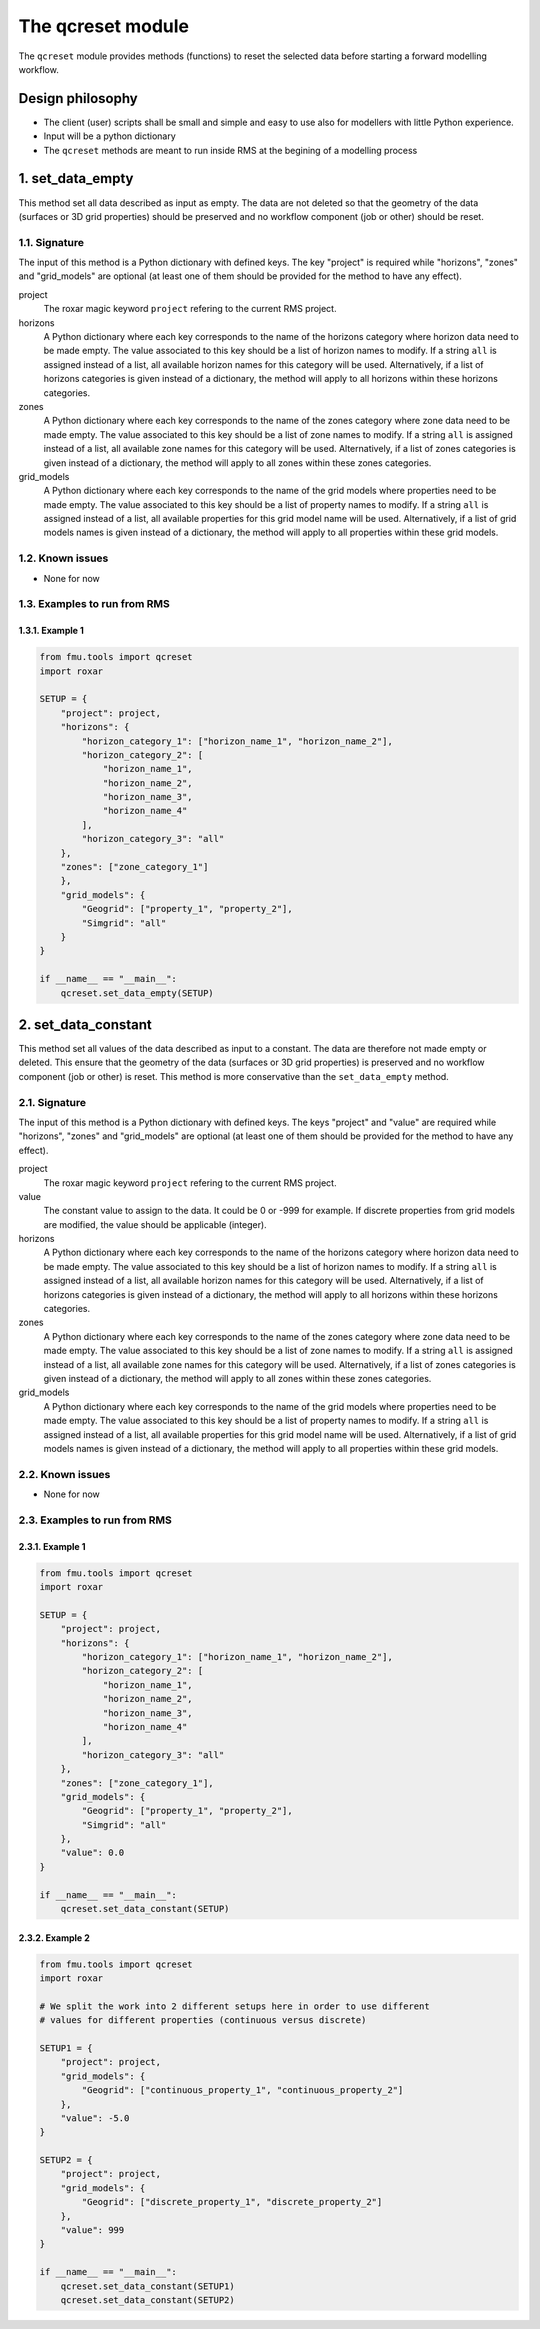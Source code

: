 The qcreset module
==================

The ``qcreset`` module provides methods (functions) to reset the selected data
before starting a forward modelling workflow.


Design philosophy
-----------------

* The client (user) scripts shall be small and simple and easy to use also
  for modellers with little Python experience.
* Input will be a python dictionary
* The ``qcreset`` methods are meant to run inside RMS at the begining of
  a modelling process


1. set_data_empty
-----------------


This method set all data described as input as empty. The data are not deleted
so that the geometry of the data (surfaces or 3D grid properties) should be
preserved and no workflow component (job or other) should be reset.


1.1. Signature
~~~~~~~~~~~~~~

The input of this method is a Python dictionary with defined keys. The key
"project" is required while "horizons", "zones" and "grid_models" are optional
(at least one of them should be provided for the method to have any effect).

project
  The roxar magic keyword ``project`` refering to the current RMS project.

horizons
  A Python dictionary where each key corresponds to the name of the horizons
  category where horizon data need to be made empty. The value associated to
  this key should be a list of horizon names to modify. If a string ``all`` is
  assigned instead of a list, all available horizon names for this category
  will be used.
  Alternatively, if a list of horizons categories is given instead of a
  dictionary, the method will apply to all horizons within these horizons
  categories.

zones
  A Python dictionary where each key corresponds to the name of the zones
  category where zone data need to be made empty. The value associated to
  this key should be a list of zone names to modify. If a string ``all`` is
  assigned instead of a list, all available zone names for this category will
  be used.
  Alternatively, if a list of zones categories is given instead of a dictionary,
  the method will apply to all zones within these zones categories.

grid_models
  A Python dictionary where each key corresponds to the name of the grid models
  where properties need to be made empty. The value associated to this key
  should be a list of property names to modify. If a string ``all`` is
  assigned instead of a list, all available properties for this grid model name
  will be used.
  Alternatively, if a list of grid models names is given instead of a
  dictionary, the method will apply to all properties within these grid models.



1.2. Known issues
~~~~~~~~~~~~~~~~~

* None for now


1.3. Examples to run from RMS
~~~~~~~~~~~~~~~~~~~~~~~~~~~~~

1.3.1. Example 1
^^^^^^^^^^^^^^^^

.. code-block:: python

    from fmu.tools import qcreset
    import roxar

    SETUP = {
        "project": project,
        "horizons": {
            "horizon_category_1": ["horizon_name_1", "horizon_name_2"],
            "horizon_category_2": [
                "horizon_name_1",
                "horizon_name_2",
                "horizon_name_3",
                "horizon_name_4"
            ],
            "horizon_category_3": "all"
        },
        "zones": ["zone_category_1"]
        },
        "grid_models": {
            "Geogrid": ["property_1", "property_2"],
            "Simgrid": "all"
        }
    }

    if __name__ == "__main__":
        qcreset.set_data_empty(SETUP)


2. set_data_constant
--------------------


This method set all values of the data described as input to a constant.
The data are therefore not made empty or deleted. This ensure that the geometry
of the data (surfaces or 3D grid properties) is preserved and no workflow
component (job or other) is reset.
This method is more conservative than the ``set_data_empty`` method.


2.1. Signature
~~~~~~~~~~~~~~

The input of this method is a Python dictionary with defined keys. The keys
"project" and "value" are required while "horizons", "zones" and "grid_models"
are optional (at least one of them should be provided for the method to have
any effect).

project
  The roxar magic keyword ``project`` refering to the current RMS project.

value
  The constant value to assign to the data. It could be 0 or -999 for example.
  If discrete properties from grid models are modified, the value should be
  applicable (integer).

horizons
  A Python dictionary where each key corresponds to the name of the horizons
  category where horizon data need to be made empty. The value associated to
  this key should be a list of horizon names to modify. If a string ``all`` is
  assigned instead of a list, all available horizon names for this category
  will be used.
  Alternatively, if a list of horizons categories is given instead of a
  dictionary, the method will apply to all horizons within these horizons
  categories.

zones
  A Python dictionary where each key corresponds to the name of the zones
  category where zone data need to be made empty. The value associated to
  this key should be a list of zone names to modify. If a string ``all`` is
  assigned instead of a list, all available zone names for this category will
  be used.
  Alternatively, if a list of zones categories is given instead of a dictionary,
  the method will apply to all zones within these zones categories.

grid_models
  A Python dictionary where each key corresponds to the name of the grid models
  where properties need to be made empty. The value associated to this key
  should be a list of property names to modify. If a string ``all`` is
  assigned instead of a list, all available properties for this grid model name
  will be used.
  Alternatively, if a list of grid models names is given instead of a
  dictionary, the method will apply to all properties within these grid models.



2.2. Known issues
~~~~~~~~~~~~~~~~~

* None for now


2.3. Examples to run from RMS
~~~~~~~~~~~~~~~~~~~~~~~~~~~~~

2.3.1. Example 1
^^^^^^^^^^^^^^^^

.. code-block:: python

    from fmu.tools import qcreset
    import roxar

    SETUP = {
        "project": project,
        "horizons": {
            "horizon_category_1": ["horizon_name_1", "horizon_name_2"],
            "horizon_category_2": [
                "horizon_name_1",
                "horizon_name_2",
                "horizon_name_3",
                "horizon_name_4"
            ],
            "horizon_category_3": "all"
        },
        "zones": ["zone_category_1"],
        "grid_models": {
            "Geogrid": ["property_1", "property_2"],
            "Simgrid": "all"
        },
        "value": 0.0
    }

    if __name__ == "__main__":
        qcreset.set_data_constant(SETUP)


2.3.2. Example 2
^^^^^^^^^^^^^^^^

.. code-block:: python

    from fmu.tools import qcreset
    import roxar

    # We split the work into 2 different setups here in order to use different
    # values for different properties (continuous versus discrete)

    SETUP1 = {
        "project": project,
        "grid_models": {
            "Geogrid": ["continuous_property_1", "continuous_property_2"]
        },
        "value": -5.0
    }

    SETUP2 = {
        "project": project,
        "grid_models": {
            "Geogrid": ["discrete_property_1", "discrete_property_2"]
        },
        "value": 999
    }

    if __name__ == "__main__":
        qcreset.set_data_constant(SETUP1)
        qcreset.set_data_constant(SETUP2)
